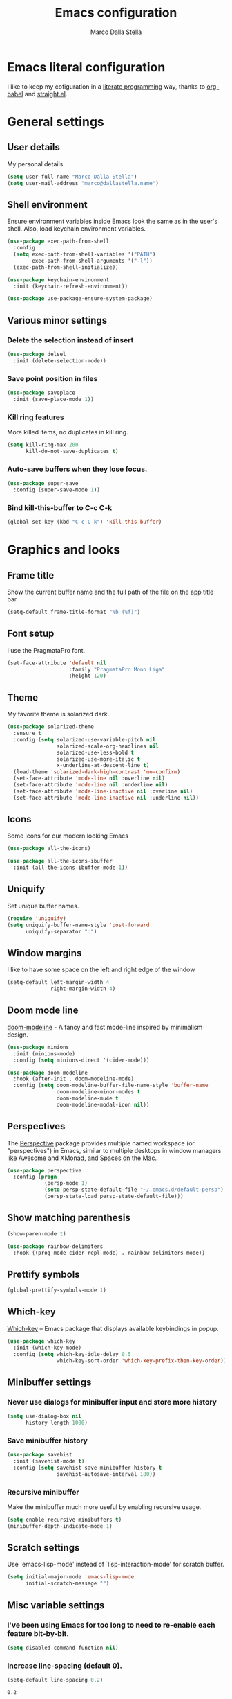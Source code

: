#+TITLE: Emacs configuration
#+AUTHOR: Marco Dalla Stella
#+EMAIL: marco@dallastella.name
#+STARTUP: overview

* Emacs literal configuration
  I like to keep my cofiguration in a [[https://en.wikipedia.org/wiki/Literate_programming][literate programming]] way, thanks to
  [[https://orgmode.org/worg/org-contrib/babel/intro.html][org-babel]] and [[https://github.com/raxod502/straight.el][straight.el]].


* General settings
** User details
   My personal details.

   #+begin_src emacs-lisp
     (setq user-full-name "Marco Dalla Stella")
     (setq user-mail-address "marco@dallastella.name")
   #+end_src

** Shell environment
   Ensure environment variables inside Emacs look the same as in the user's
   shell. Also, load keychain environment variables.

   #+begin_src emacs-lisp
     (use-package exec-path-from-shell
       :config
       (setq exec-path-from-shell-variables '("PATH")
             exec-path-from-shell-arguments '("-l"))
       (exec-path-from-shell-initialize))

     (use-package keychain-environment
       :init (keychain-refresh-environment))

     (use-package use-package-ensure-system-package)
   #+end_src

** Various minor settings
*** Delete the selection instead of insert

    #+begin_src emacs-lisp
      (use-package delsel
        :init (delete-selection-mode))
    #+end_src

*** Save point position in files

    #+begin_src emacs-lisp
      (use-package saveplace
        :init (save-place-mode 1))
    #+end_src
*** Kill ring features
    More killed items, no duplicates in kill ring.

    #+begin_src emacs-lisp
      (setq kill-ring-max 200
            kill-do-not-save-duplicates t)
    #+end_src

*** Auto-save buffers when they lose focus.

    #+begin_src emacs-lisp
      (use-package super-save
        :config (super-save-mode 1))
    #+end_src

*** Bind kill-this-buffer to C-c C-k
    #+begin_src emacs-lisp
      (global-set-key (kbd "C-c C-k") 'kill-this-buffer)
    #+end_src    


* Graphics and looks
** Frame title
   Show the current buffer name and the full path of the file on the app title
   bar.

   #+begin_src emacs-lisp
     (setq-default frame-title-format "%b (%f)")
   #+end_src

** Font setup
   I use the PragmataPro font.

   #+begin_src emacs-lisp
     (set-face-attribute 'default nil
                         :family "PragmataPro Mono Liga"
                         :height 120)
   #+end_src

** Theme
   My favorite theme is solarized dark.

   #+begin_src emacs-lisp
     (use-package solarized-theme
       :ensure t
       :config (setq solarized-use-variable-pitch nil
                     solarized-scale-org-headlines nil
                     solarized-use-less-bold t
                     solarized-use-more-italic t
                     x-underline-at-descent-line t)
       (load-theme 'solarized-dark-high-contrast 'no-confirm)
       (set-face-attribute 'mode-line nil :overline nil)
       (set-face-attribute 'mode-line nil :underline nil)
       (set-face-attribute 'mode-line-inactive nil :overline nil)
       (set-face-attribute 'mode-line-inactive nil :underline nil))
   #+end_src

** Icons
   Some icons for our modern looking Emacs
   
   #+begin_src emacs-lisp
     (use-package all-the-icons)

     (use-package all-the-icons-ibuffer
       :init (all-the-icons-ibuffer-mode 1))
   #+end_src

   #+RESULTS:

** Uniquify
   Set unique buffer names.

   #+begin_src emacs-lisp
     (require 'uniquify)
     (setq uniquify-buffer-name-style 'post-forward
           uniquify-separator ":")
   #+end_src

** Window margins
   I like to have some space on the left and right edge of the window
   #+begin_src emacs-lisp
     (setq-default left-margin-width 4
                   right-margin-width 4)
   #+end_src
   
** Doom mode line
   [[https://github.com/seagle0128/doom-modeline][doom-modeline]] - A fancy and fast mode-line inspired by minimalism design.

   #+begin_src emacs-lisp
     (use-package minions
       :init (minions-mode)
       :config (setq minions-direct '(cider-mode)))

     (use-package doom-modeline
       :hook (after-init . doom-modeline-mode)
       :config (setq doom-modeline-buffer-file-name-style 'buffer-name
                     doom-modeline-minor-modes t
                     doom-modeline-mu4e t
                     doom-modeline-modal-icon nil))
   #+end_src

** Perspectives
   The [[https://github.com/nex3/perspective-el][Perspective]] package provides multiple named workspace (or
   "perspectives") in Emacs, similar to multiple desktops in window managers
   like Awesome and XMonad, and Spaces on the Mac.

   #+begin_src emacs-lisp
     (use-package perspective
       :config (progn
                 (persp-mode 1)
                 (setq persp-state-default-file "~/.emacs.d/default-persp")
                 (persp-state-load persp-state-default-file)))
   #+end_src

** Show matching parenthesis 

   #+begin_src emacs-lisp
     (show-paren-mode t)

     (use-package rainbow-delimiters
       :hook ((prog-mode cider-repl-mode) . rainbow-delimiters-mode))
   #+end_src

** Prettify symbols

   #+begin_src emacs-lisp
     (global-prettify-symbols-mode 1)
   #+end_src

** Which-key
   [[https://github.com/justbur/emacs-which-key][Which-key]] – Emacs package that displays available keybindings in popup.

   #+begin_src emacs-lisp
     (use-package which-key
       :init (which-key-mode)
       :config (setq which-key-idle-delay 0.5
                     which-key-sort-order 'which-key-prefix-then-key-order))
   #+end_src

** Minibuffer settings
*** Never use dialogs for minibuffer input and store more history

    #+begin_src emacs-lisp
      (setq use-dialog-box nil
            history-length 1000)
    #+end_src

*** Save minibuffer history

    #+begin_src emacs-lisp
      (use-package savehist
        :init (savehist-mode t)
        :config (setq savehist-save-minibuffer-history t
                      savehist-autosave-interval 180))
    #+end_src

*** Recursive minibuffer
    Make the minibuffer much more useful by enabling recursive usage.
    
    #+begin_src emacs-lisp
      (setq enable-recursive-minibuffers t)
      (minibuffer-depth-indicate-mode 1)
    #+end_src

** Scratch settings
   Use `emacs-lisp-mode' instead of `lisp-interaction-mode' for scratch buffer.

   #+begin_src emacs-lisp
     (setq initial-major-mode 'emacs-lisp-mode
           initial-scratch-message "")
   #+end_src

** Misc variable settings
*** I've been using Emacs for too long to need to re-enable each feature bit-by-bit.

    #+begin_src emacs-lisp
      (setq disabled-command-function nil)
    #+end_src

*** Increase line-spacing (default 0).
    #+begin_src emacs-lisp
      (setq-default line-spacing 0.2)
    #+end_src

    #+RESULTS:
    : 0.2


* Editing settings
** Fill column and enable automatic filling in ~text-mode~.

   #+begin_src emacs-lisp
     (setq-default fill-column 80)
     (add-hook 'text-mode-hook #'auto-fill-mode)
   #+end_src

** Tabs vs Spaces
   I have learned to distrust tabs in my source code, so let's make sure that we
   only have spaces. See [[http://ergoemacs.org/emacs/emacs_tabs_space_indentation_setup.html][this discussion]] for details.

   #+begin_src emacs-lisp
     (setq-default indent-tabs-mode nil
                   tab-width 2)
   #+end_src

   Make tab key do indent first then completion.

   #+begin_src emacs-lisp
     (setq-default tab-always-indent 'complete)
   #+end_src

** Jumping around
   Use [[https://github.com/abo-abo/avy][Avy]] for jumping around in a buffer.

   #+begin_src emacs-lisp
     (use-package avy
       :bind* (("C-:" . avy-goto-line)
               ("C-;" . avy-goto-char-2)))
   #+end_src

** Aggressive indentation
   Aggressive-indent-mode is a minor mode that keeps your code always indented.
   It re-indents after every change, making it more reliable than
   `electric-indent-mode`.

   #+begin_src emacs-lisp
     (use-package aggressive-indent
       :init (global-aggressive-indent-mode 1)
       :config
       ;; Free C-c C-q, used in Org and in CIDER
       (unbind-key "C-c C-q" aggressive-indent-mode-map)
       (add-to-list 'aggressive-indent-excluded-modes
                    'cider-repl-mode))
   #+end_src

** Easykill
   [[https://github.com/leoliu/easy-kill][Easykill]] - Better kill text.

   #+begin_src emacs-lisp
     (use-package easy-kill
       :bind (([remap kill-ring-save] . easy-kill)
              ([remap mark-sexp]      . easy-mark)))
   #+end_src

** Highlight symbols
   [[https://github.com/wolray/symbol-overlay][symbol-overlay.el]] - Highlight symbols with overlays while providing a keymap
   for various operations about highlighted symbols.

   #+begin_src emacs-lisp
     (use-package symbol-overlay
       :bind (:map symbol-overlay-mode-map
                   ("M-n" . symbol-overlay-jump-next)
                   ("M-p" . symbol-overlay-jump-prev))
       :hook ((prog-mode html-mode css-mode) . symbol-overlay-mode))
   #+end_src
** Spell checking
*** aspell

    #+begin_src emacs-lisp
      (use-package ispell
        :defer t
        :config (setq ispell-program-name (executable-find "aspell")
                      ispell-extra-args '("--sug-mode=ultra")
                      ispell-dictionary "en"
                      ispell-local-dictionary "en")
        (unless ispell-program-name
          (warn "No spell checker available. Please install hunspell.")))
    #+end_src

*** [[https://gitlab.com/ideasman42/emacs-spell-fu][spell-fu]] - Fast highlighting of misspelled words.

    #+begin_src emacs-lisp
      (use-package spell-fu
        :hook ((prog-mode text-mode) . spell-fu-mode))
    #+end_src

** Multiple cursors
   [[https://github.com/magnars/multiple-cursors.el][Multiple cursors for emacs.]]

   #+begin_src emacs-lisp
     (use-package multiple-cursors
       :bind* (("C-c m n" . mc/mark-next-like-this)
               ("C-c m p" . mc/mark-previous-like-this)
               ("C-c m a" . mc/mark-all-like-this)
               ("C-c m >" . mc/edit-lines)))
   #+end_src

** undo-fu
   [[https://gitlab.com/ideasman42/emacs-undo-fu][Undo Fu]] - Simple, stable undo with redo for emacs.

   #+begin_src emacs-lisp
     (use-package undo-fu
       :bind* (("C-z" . undo-fu-only-undo)
               ("C-S-z" . undo-fu-only-redo)))
   #+end_src


* Tools  
** Selectrum, Consult, Embark and Marginalia 
*** Selectrum

    #+begin_src emacs-lisp
      (use-package selectrum
        :init (selectrum-mode t))

      (use-package selectrum-prescient
        :init (selectrum-prescient-mode t))

      (prescient-persist-mode t)
    #+end_src

*** Embark, Consult and Marginalia

    #+begin_src emacs-lisp
      (use-package marginalia
        :config
        (marginalia-mode))

      (use-package consult
        :bind* (("C-c c l" . consult-line)
                ("C-c c b" . consult-buffer)
                ("C-c c r" . consult-ripgrep)
                ("C-c c g" . consult-goto-line))
        :config (setq consult-project-root-function #'projectile-project-root))

      (use-package consult-selectrum
        :disabled t
        :after selectrum
        :demand t)

      (use-package embark
        :bind* ("s-'" . embark-act)
        :config (setq embark-action-indicator
                      (lambda (map _target)
                        (which-key--show-keymap "Embark" map nil nil 'no-paging)
                        #'which-key--hide-popup-ignore-command)
                      embark-become-indicator embark-action-indicator))

      ;; Consult users will also want the embark-consult package.
      (use-package embark-consult
        :after (embark consult)
        :demand t ; only necessary if you have the hook below
        ;; if you want to have consult previews as you move around an
        ;; auto-updating embark collect buffer
        :hook
        (embark-collect-mode . embark-consult-preview-minor-mode))
    #+end_src

** Crux
   [[https://github.com/bbatsov/crux][crux]] - A Collection of Ridiculously Useful eXtensions for Emacs.

   #+begin_src emacs-lisp
     (use-package crux
       :bind* (("C-^" . crux-top-join-line)
               ("M-o" . crux-smart-open-line)
               ("M-O" . crux-smart-open-line-above))
       :config
       (setq save-abbrevs 'silently)
       (setq-default abbrev-mode t))
   #+end_src

   #+RESULTS:
   : crux-smart-open-line-above

** Flycheck
   [[http://www.flycheck.org][Flycheck]] automatically checks buffers for errors while you type, and reports
   warnings and errors directly in the buffer and in an optional IDE-like error
   list.

   #+begin_src emacs-lisp
     (use-package flycheck
       :hook (prog-mode . flycheck-mode)
       :config
       (setq flycheck-standard-error-navigation nil
             flycheck-display-errors-function
             #'flycheck-display-error-messages-unless-error-list))
   #+end_src

** Projectile
   Projectile is a project interaction library for Emacs. Its goal is to provide
   a nice set of features operating on a project level without introducing
   external dependencies (when feasible).

   #+begin_src emacs-lisp
     (use-package projectile
       :bind
       (:map projectile-mode-map
             ("C-c p" . projectile-command-map))
       :init
       (projectile-mode +1)
       (setq projectile-find-dir-includes-top-level t
             projectile-sort-order 'recentf
             projectile-completion-system 'auto))
   #+end_src

** Magit configuration
   [[https://github.com/magit/magit][Magit]] - A Git porcelain inside Emacs.

   #+begin_src emacs-lisp
     (use-package magit
       :bind (("C-c v c" . magit-clone)
              ("C-c v C" . magit-checkout)
              ("C-c v d" . magit-dispatch-popup)
              ("C-c v g" . magit-blame)
              ("C-c v l" . magit-log-buffer-file)
              ("C-c v p" . magit-pull)
              ("C-c v v" . magit-status)
              ("C-c v f" . magit-fetch-all)
              ("C-c v R" . vc-refresh-state))
       :config (setq magit-save-repository-buffers 'dontask
                     magit-refs-show-commit-count 'all))
   #+end_src

** diff-hl
   [[https://github.com/dgutov/diff-hl][diff-hl-mode]] highlights uncommitted changes on the left side of the window,
   allows you to jump between and revert them selectively.

   #+begin_src emacs-lisp
     (use-package diff-hl
       :config (add-hook 'magit-post-refresh-hook
                         'diff-hl-magit-post-refresh)
       :init
       (diff-hl-dired-mode)
       (global-diff-hl-mode))
   #+end_src

** TODO Smartparens
   Smartparens - Minor mode for Emacs that deals with parens pairs and tries to
   be smart about it.

   #+begin_src emacs-lisp
     (use-package smartparens
       :bind (:map smartparens-mode-map
                   ("M-R" . sp-raise-sexp))
       :config (require 'smartparens-config)
       (setq sp-highlight-pair-overlay t
             sp-highlight-wrap-overlay t
             sp-highlight-wrap-tag-overlay t
             sp-show-pair-from-inside t)
       (sp-use-smartparens-bindings)
       :init (smartparens-global-strict-mode t))
   #+end_src

** Direnv
   direnv integration for emacs.

   #+begin_src emacs-lisp
     (use-package direnv
       :config (direnv-mode))
   #+end_src

** wgrep
   [[https://github.com/mhayashi1120/Emacs-wgrep][wgrep.el]] - allows you to edit a grep buffer and apply those changes to the
   file buffer.

   #+begin_src emacs-lisp
     (use-package wgrep)
   #+end_src

** ace-windows
   [[https://github.com/abo-abo/ace-window][ace-windows]] - GNU Emacs package for selecting a window to switch to

   #+begin_src emacs-lisp
     (use-package ace-window
       :config (setq aw-keys '(?a ?s ?d ?f ?g ?h ?j ?k ?l))
       :bind* ("C-x o" . ace-window))
   #+end_src


* Productivity
** org-mode
*** org settings
    #+begin_src emacs-lisp
      (use-package org
        :bind* (("C-c o t" . 'org-capture)
                ("C-c o a" . 'org-agenda)
                ("C-c o r" . 'org-refile))
        :config (setq org-agenda-files (list "~/org/")
                      org-default-notes-file "inbox.org"
                      org-todo-keywords '((sequence "TODO" "NEXT" "HOLD" "|" "DONE" "CANCEL"))
                      org-log-done t
                      org-archive-location "~/org/archive.org::datatree/"
                      org-archive-mark-done t
                      org-hide-emphasis-markers t
                      org-ellipsis " ↴"
                      org-src-fontify-natively t
                      org-src-window-setup 'current-window
                      org-fontify-quote-and-verse-blocks t
                      org-confirm-babel-evaluate nil
                      org-refile-targets '((org-agenda-files :maxlevel . 1))
                      org-refile-allow-creating-parent-nodes 'confirm))
    #+end_src

*** org-bullets
    Pretty bullets instead of asterisks.

    #+begin_src emacs-lisp
      (use-package org-bullets
        :hook (org-mode . org-bullets-mode)
        :config (setq org-bullets-bullet-list '("◉" "○" "●" "►" "◇" "◎")))
    #+end_src

*** org-cliplink
    #+begin_src emacs-lisp
      (use-package org-cliplink
        :bind ("C-c o i" . org-cliplink))
    #+end_src

*** org-mru-clock

    [[https://github.com/unhammer/org-mru-clock][org-mru-clock]] - Pre-fill your clock history with clocks from your agenda
    files (and other open org files) so you can clock in to your most recent
    clocks regardless of whether you just started Emacs or have had it running
    for decades.

    #+begin_src emacs-lisp
      (use-package org-mru-clock
        :bind* (("C-c o i" . org-mru-clock-in)
                ("C-c o j" . org-mru-clock-select-recent-task)
                ("C-c o o" . org-clock-out))
        :init (setq org-mru-clock-how-many 25
                    org-mru-clock-files #'org-agenda-files))
    #+end_src

*** yankpad
    [[https://github.com/Kungsgeten/yankpad][GitHub - Kungsgeten/yankpad: Paste snippets from an org-mode file]]

    #+begin_src emacs-lisp
      (use-package yasnippet)
      (use-package yankpad
        :init
        (setq yankpad-file "~/org/yankpad.org")
        (bind-keys :prefix-map yank-map
                   :prefix "C-c y"
                   ("c" . yankpad-set-category)
                   ("e" . yankpad-edit)
                   ("i" . yankpad-insert)
                   ("m" . yankpad-map)
                   ("r" . yankpad-reload)
                   ("x" . yankpad-expand)))
    #+END_SRC

*** capture templates

    #+begin_src emacs-lisp
      (setq org-capture-templates
            '(("t" "Task" entry (file "inbox.org")
               "* TODO %?\n")
              ("T" "Clockable task" entry (file+headline "inbox.org")
               "* TODO %?\n" :clock-in t :clock-keep t)
              ("j" "Journal" entry (file+olp+datetree "~/org/journal.org")
               "** %<%H:%M> %?\n")))
    #+end_src


* Coding
** Completion with company
   [[http://company-mode.github.io/][Company]] is a text completion framework for Emacs. The name stands for
   "complete anything". It uses pluggable back-ends and front-ends to retrieve
   and display completion candidates.

   #+begin_src emacs-lisp
     (use-package company
       :bind (:map company-active-map
                   ("C-n" . company-select-next)
                   ("C-p" . company-select-previous))
       :config (setq company-mode-idle-dalay nil
                     company-tooltip-align-annotations t
                     company-dabbrev-ignore-case t
                     company-show-numbers t
                     company-dabbrev-downcase nil)
       :bind (:map prog-mode-map
                   ("TAB" . company-indent-or-complete-common))
       :init (global-company-mode))
   #+end_src

** Clojure
   Clojure settings for Emacs

*** Clojure development environment

    #+begin_src emacs-lisp
      (use-package cider
        :hook  ((cider-mode . eldoc-mode)
                (clojure-mode . cider-mode)
                (clojure-mode . subword-mode)
                (cider-repl-mode . eldoc-mode)
                (cider-repl-mode . subword-mode))

        :bind (:map cider-mode-map
                    ("C-c M-l" . cider-load-all-project-ns)
                    :map cider-repl-mode-map
                    ("RET" . cider-repl-newline-and-indent)
                    ("C-RET" . cider-repl-return)
                    ("C-c C-l" . cider-repl-clear-buffer))
        :config (setq cider-offer-to-open-cljs-app-in-browser nil
                      cider-auto-select-error-buffer nil
                      cider-font-lock-dynamically t
                      cider-invert-insert-eval-p t
                      cider-save-file-on-load t
                      cider-switch-to-repl-after-insert-p nil
                      cider-repl-pop-to-buffer-on-connect 'display-only
                      cider-repl-wrap-history t
                      cider-repl-history-size 1000
                      cider-repl-history-file (locate-user-emacs-file "cider-repl-history")
                      cider-repl-display-help-banner nil))
    #+end_src

*** Clojure Flycheck
    Flycheck using clj-kondo

    #+begin_src emacs-lisp
      (use-package flycheck-clj-kondo)
    #+end_src

*** Font-locking for Clojure mode

    #+begin_src emacs-lisp
      (use-package clojure-mode-extra-font-locking
        :after clojure-mode)
    #+end_src

*** Client for Clojure nREPL

    #+begin_src emacs-lisp
      (require 'nrepl-client)
      (setq nrepl-hide-special-buffers t)
    #+end_src

*** Kaocha test runner
    An emacs package for running Kaocha tests via CIDER.

    #+begin_src emacs-lisp
      (use-package kaocha-runner
        :after cider
        :bind (:map clojure-mode-map
                    ("C-c k a" . kaocha-runner-run-all-tests)
                    ("C-c k h" . kaocha-runner-hide-windows)
                    ("C-c k r" . kaocha-runner-run-tests)
                    ("C-c k t" . kaocha-runner-run-test-at-point)
                    ("C-c k w" . kaocha-runner-show-warnings))
        :config (setq kaocha-runner-failure-win-min-height 20
                      kaocha-runner-ongoing-tests-win-min-height 20
                      kaocha-runner-output-win-max-height 20))
    #+end_src

** Web Development
   I use web-mode, css-mode and js2 for web development.

*** web-mode

    #+begin_src emacs-lisp
      (use-package web-mode
        :mode "\\.html\\'"
        :config
        (setq web-mode-markup-indent-offset 2
              web-mode-css-indent-offset 2
              web-mode-code-indent-offset 2))
    #+end_src

*** js2 - A better JavaScript support

    #+begin_src emacs-lisp
      (use-package js2-mode
        :mode "\\.js\\'"
        :hook (js2-mode . js2-highlight-unused-variables-mode)
        :config (setq-default js2-basic-offset 2))
    #+end_src

*** Better CSS support

    #+begin_src emacs-lisp
      (use-package css-mode
        :mode "\\.css\\'"
        :hook (css-mode-hook . (lambda () (run-hooks 'prog-mode-hook)))
        :config (setq css-indent-offset 2))
    #+end_src

*** Eldoc for CSS.

    #+begin_src emacs-lisp
      (use-package css-eldoc
        :ensure t
        :hook (css-mode . turn-on-css-eldoc)
        :commands (turn-on-css-eldoc))
    #+end_src

*** JSON specific mode.

    #+begin_src emacs-lisp
      (use-package json-mode                  ; JSON editing
        :ensure t
        :mode "\\.json\\'")
    #+end_src

** Janet
   [[https://janet-lang.org][Janet]] is a functional and imperative programming language.

   #+begin_src emacs-lisp
     (use-package janet-mode
       :mode ("\\.janet\\'" . janet-mode))
   #+end_src

** LUA

   #+begin_src emacs-lisp
     (use-package lua-mode
       :defer t
       :mode ("\\.lua" . lua-mode)
       :config
       (setq lua-indent-level 2))
   #+end_src

** Fennel
   [[https://fennel-lang.org/][Fennel]] is a programming language that brings together the speed, simplicity,
   and reach of Lua with the flexibility of a lisp syntax and macro system.

   #+begin_src emacs-lisp
     (use-package fennel-mode
       :mode ("\\.fnl" . fennel-mode))
   #+end_src

** YAML
   Editing YAML files.

   #+begin_src emacs-lisp
     (use-package yaml-mode
       :defer t)
   #+end_src


* BEERWARE LICENSE
  "THE BEER-WARE LICENSE" (Revision 42): <marco@dallastella.name> wrote this
  file. As long as you retain this notice you can do whatever you want with this
  stuff. If we meet some day, and you think this stuff is worth it, you can buy me
  a beer in return.
